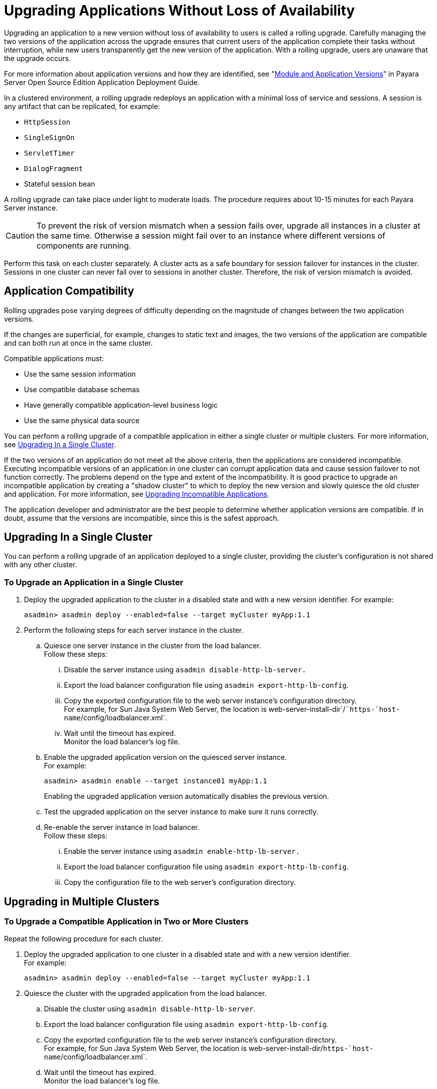 [[upgrading-applications-without-loss-of-availability]]
= Upgrading Applications Without Loss of Availability

Upgrading an application to a new version without loss of availability to users is called a rolling upgrade.
Carefully managing the two versions of the application across the upgrade ensures that current users of the application complete their tasks without interruption,
while new users transparently get the new version of the application.
With a rolling upgrade, users are unaware that the upgrade occurs.

For more information about application versions and how they are identified, see "xref:docs:application-deployment-guide:overview.adoc#module-and-application-versions[Module and Application Versions]" in Payara Server Open Source Edition Application Deployment Guide.

In a clustered environment, a rolling upgrade redeploys an application with a minimal loss of service and sessions. A session is any artifact that can be replicated, for example:

* `HttpSession`
* `SingleSignOn`
* `ServletTimer`
* `DialogFragment`
* Stateful session bean

A rolling upgrade can take place under light to moderate loads. The procedure requires about 10-15 minutes for each Payara Server instance.

CAUTION: To prevent the risk of version mismatch when a session fails over, upgrade all instances in a cluster at the same time.
Otherwise a session might fail over to an instance where different versions of components are running.

Perform this task on each cluster separately. A cluster acts as a safe boundary for session failover for instances in the cluster.
Sessions in one cluster can never fail over to sessions in another cluster. Therefore, the risk of version mismatch is avoided.

[[application-compatibility]]
== Application Compatibility

Rolling upgrades pose varying degrees of difficulty depending on the magnitude of changes between the two application versions.

If the changes are superficial, for example, changes to static text and images, the two versions of the application are compatible and can both run at once in the same cluster.

Compatible applications must:

* Use the same session information
* Use compatible database schemas
* Have generally compatible application-level business logic
* Use the same physical data source

You can perform a rolling upgrade of a compatible application in either a single cluster or multiple clusters. For more information, see xref:rolling-upgrade.adoc#upgrading-in-a-single-cluster[Upgrading In a Single Cluster].

If the two versions of an application do not meet all the above criteria, then the applications are considered incompatible.
Executing incompatible versions of an application in one cluster can corrupt application data and cause session failover to not function correctly.
The problems depend on the type and extent of the incompatibility.
It is good practice to upgrade an incompatible application by creating a "shadow cluster" to which to deploy the new version and slowly quiesce the old cluster and application.
For more information, see xref:rolling-upgrade.adoc#upgrading-incompatible-applications[Upgrading Incompatible Applications].

The application developer and administrator are the best people to determine whether application versions are compatible.
If in doubt, assume that the versions are incompatible, since this is the safest approach.

[[upgrading-in-a-single-cluster]]
== Upgrading In a Single Cluster

You can perform a rolling upgrade of an application deployed to a single cluster, providing the cluster's configuration is not shared with any other cluster.

[[to-upgrade-an-application-in-a-single-cluster]]
=== To Upgrade an Application in a Single Cluster

. Deploy the upgraded application to the cluster in a disabled state
and with a new version identifier. For example:
+
[source,shell]
----
asadmin> asadmin deploy --enabled=false --target myCluster myApp:1.1
----
. Perform the following steps for each server instance in the cluster.
.. Quiesce one server instance in the cluster from the load balancer. +
Follow these steps:
...  Disable the server instance using `asadmin disable-http-lb-server.`
...  Export the load balancer configuration file using
`asadmin export-http-lb-config`.
... Copy the exported configuration file to the web server instance's
configuration directory. +
For example, for Sun Java System Web Server, the location is
web-server-install-dir`/``https-`host-name`/config/loadbalancer.xml`.
... Wait until the timeout has expired. +
Monitor the load balancer's log file.
..  Enable the upgraded application version on the quiesced server instance. +
For example:
+
[source,shell]
----
asadmin> asadmin enable --target instance01 myApp:1.1
----
Enabling the upgraded application version automatically disables the
previous version.
..  Test the upgraded application on the server instance to make sure it
runs correctly.
..  Re-enable the server instance in load balancer. +
Follow these steps:
... Enable the server instance using `asadmin enable-http-lb-server.`
... Export the load balancer configuration file using
`asadmin export-http-lb-config`.
... Copy the configuration file to the web server's configuration
directory.

[[upgrading-in-multiple-clusters]]
== Upgrading in Multiple Clusters

[[to-upgrade-a-compatible-application-in-two-or-more-clusters]]
=== To Upgrade a Compatible Application in Two or More Clusters

Repeat the following procedure for each cluster.

. Deploy the upgraded application to one cluster in a disabled state and with a new version identifier. +
For example:
+
[source,shell]
----
asadmin> asadmin deploy --enabled=false --target myCluster myApp:1.1
----
. Quiesce the cluster with the upgraded application from the load
balancer.
..  Disable the cluster using `asadmin disable-http-lb-server`.
..  Export the load balancer configuration file using `asadmin export-http-lb-config`.
..  Copy the exported configuration file to the web server instance's configuration directory. +
For example, for Sun Java System Web Server, the location is web-server-install-dir/`https-`host-name`/config/loadbalancer.xml`.
..  Wait until the timeout has expired. +
Monitor the load balancer's log file.
.  Enable the upgraded application version on the quiesced cluster. +
For example:
+
[source,shell]
----
asadmin> asadmin enable --target myCluster myApp:1.1
----
Enabling the upgraded application version automatically disables the previous version.
. Test the upgraded application on the cluster to make sure it runs correctly.
. Enable the cluster in the load balancer:
..  Enable the cluster using `asadmin enable-http-lb-server.`
..  Export the load balancer configuration file using
`asadmin export-http-lb-config`.
..  Copy the configuration file to the web server's configuration
directory.

[[upgrading-incompatible-applications]]
== Upgrading Incompatible Applications

If the new version of the application is incompatible with the old version, use the following procedure.
For information on what makes applications compatible, see xref:rolling-upgrade.adoc#application-compatibility[Application Compatibility].
Also, you must upgrade incompatible application in two or more clusters.
If you have only one cluster, create a "shadow cluster" for the upgrade, as described below.

When upgrading an incompatible application:

* Give the new version of the application a different version identifier from the old version of the application. The steps below assume that the application has a new version identifier.
* If the data schemas are incompatible, use different physical datasources after planning for data migration.
* Deploy the new version to a different cluster from the cluster where the old version is deployed.
* Set an appropriately long timeout for the cluster running the old application before you take it offline, because the requests for the application won't fail over to the new cluster.
These user sessions will simply fail.

[[to-upgrade-an-incompatible-application-by-creating-a-second-cluster]]
=== To Upgrade an Incompatible Application by Creating a Second Cluster

1.  Create a "shadow cluster" on the same or a different set of machines as the existing cluster.
If you already have a second cluster, skip this step.
..  Use the Administration Console to create the new cluster and reference the existing cluster's named configuration. +
Customize the ports for the new instances on each machine to avoid conflict with existing active ports.
..  For all resources associated with the cluster, add a resource reference to the newly created cluster using `asadmin create-resource-ref`.
..  Create a reference to all other applications deployed to the cluster (except the current upgraded application) from the newly created cluster using `asadmin create-application-ref`.
..  Configure the cluster to be highly available using `asadmin configure-ha-cluster`.
..  Create reference to the newly-created cluster in the load balancer configuration file using `asadmin create-http-lb-ref.`
.  Give the new version of the application a different version
identifier from the old version.
. Deploy the new application version with the new cluster as the target. Use a different context root or roots.
. Start the new cluster while the other cluster is still running. +
The start causes the cluster to synchronize with the domain and be updated with the new application.
. Test the application on the new cluster to make sure it runs correctly.
. Disable the old cluster from the load balancer using `asadmin disable-http-lb-server`.
. Set a timeout for how long lingering sessions survive.
. Enable the new cluster from the load balancer using `asadmin enable-http-lb-server`.
. Export the load balancer configuration file using `asadmin export-http-lb-config`.
. Copy the exported configuration file to the web server instance's configuration directory. +
For example, for Sun Java System Web Server, the location is web-server-install-dir/`https-`host-name`/config/loadbalancer.xml`.
. After the timeout period expires or after all users of the old application have exited, stop the old cluster and undeploy the old application version.
